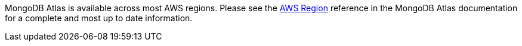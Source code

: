MongoDB Atlas is available across most AWS regions. Please see the https://docs.atlas.mongodb.com/reference/amazon-aws[AWS Region^] reference in the MongoDB Atlas documentation for a complete and most up to date information.

